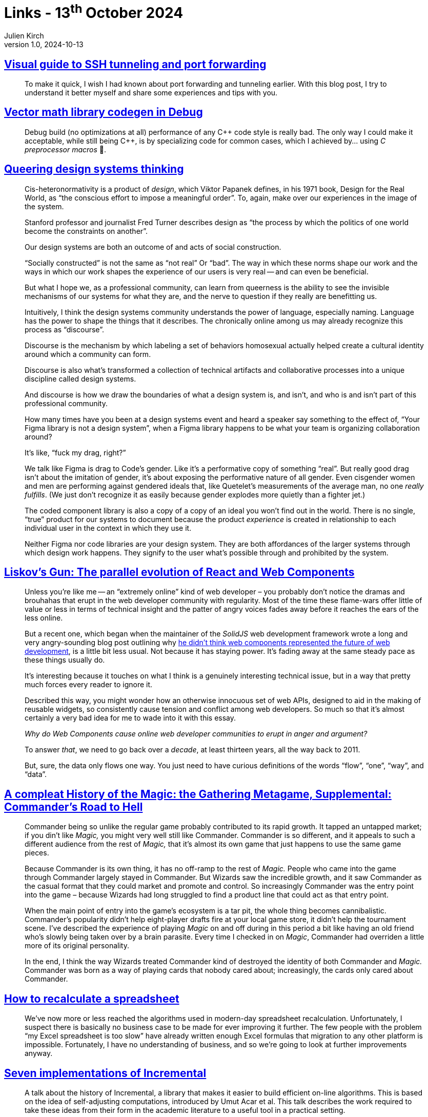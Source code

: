 = Links - 13^th^ October 2024
Julien Kirch
v1.0, 2024-10-13
:article_lang: en
:figure-caption!:
:article_description: Ssh tunelling, debug build in {cpp}, gueering design systems,React & web component, history of Commander in Magic, recalculations, pain zone

== link:https://ittavern.com/visual-guide-to-ssh-tunneling-and-port-forwarding/[Visual guide to SSH tunneling and port forwarding]

[quote]
____
To make it quick, I wish I had known about port forwarding and tunneling earlier. With this blog post, I try to understand it better myself and share some experiences and tips with you.
____

== link:https://aras-p.info/blog/2024/09/14/Vector-math-library-codegen-in-Debug/[Vector math library codegen in Debug]

[quote]
____
Debug build (no optimizations at all) performance of any {cpp} code style is really bad. The only way I could make it acceptable, while still being {cpp}, is by specializing code for common cases, which I achieved by… using _C preprocessor macros_ 🤦.
____

== link:https://www.jovo.design/writing/queer-systems[Queering design systems thinking]

[quote]
____
Cis-heteronormativity is a product of _design_, which Viktor Papanek defines, in his 1971 book, Design for the Real World, as "`the conscious effort to impose a meaningful order`". To, again, make over our experiences in the image of the system.

Stanford professor and journalist Fred Turner describes design as "`the process by which the politics of one world become the constraints on another`".

Our design systems are both an outcome of and acts of social construction.

"`Socially constructed`" is not the same as "`not real`" Or "`bad`". The way in which these norms shape our work and the ways in which our work shapes the experience of our users is very real -- and can even be beneficial.

But what I hope we, as a professional community, can learn from queerness is the ability to see the invisible mechanisms of our systems for what they are, and the nerve to question if they really are benefitting us.
____

[quote]
____
Intuitively, I think the design systems community understands the power of language, especially naming. Language has the power to shape the things that it describes. The chronically online among us may already recognize this process as "`discourse`".

Discourse is the mechanism by which labeling a set of behaviors homosexual actually helped create a cultural identity around which a community can form.

Discourse is also what's transformed a collection of technical artifacts and collaborative processes into a unique discipline called design systems.

And discourse is how we draw the boundaries of what a design system is, and isn't, and who is and isn't part of this professional community.

How many times have you been at a design systems event and heard a speaker say something to the effect of, "`Your Figma library is not a design system`", when a Figma library happens to be what your team is organizing collaboration around?

It's like, "`fuck my drag, right?`"

We talk like Figma is drag to Code's gender. Like it's a performative copy of something "`real`". But really good drag isn't about the imitation of gender, it's about exposing the performative nature of all gender. Even cisgender women and men are performing against gendered ideals that, like Quetelet's measurements of the average man, no one _really fulfills_. (We just don't recognize it as easily because gender explodes more quietly than a fighter jet.)

The coded component library is also a copy of a copy of an ideal you won't find out in the world. There is no single, "`true`" product for our systems to document because the product _experience_ is created in relationship to each individual user in the context in which they use it.

Neither Figma nor code libraries are your design system. They are both affordances of the larger systems through which design work happens. They signify to the user what's possible through and prohibited by the system.
____


== link:https://www.baldurbjarnason.com/2024/liskovs-gun/[Liskov's Gun: The parallel evolution of React and Web Components]

[quote]
____
Unless you're like me -- an "`extremely online`" kind of web developer – you probably don't notice the dramas and brouhahas that erupt in the web developer community with regularity. Most of the time these flame-wars offer little of value or less in terms of technical insight and the patter of angry voices fades away before it reaches the ears of the less online.

But a recent one, which began when the maintainer of the _SolidJS_ web development framework wrote a long and very angry-sounding blog post outlining why link:https://dev.to/ryansolid/web-components-are-not-the-future-48bh[he didn't think web components represented the future of web development], is a little bit less usual. Not because it has staying power. It's fading away at the same steady pace as these things usually do.

It's interesting because it touches on what I think is a genuinely interesting technical issue, but in a way that pretty much forces every reader to ignore it.
____

[quote]
____
Described this way, you might wonder how an otherwise innocuous set of web APIs, designed to aid in the making of reusable widgets, so consistently cause tension and conflict among web developers. So much so that it's almost certainly a very bad idea for me to wade into it with this essay.

_Why do Web Components cause online web developer communities to erupt in anger and argument?_

To answer _that_, we need to go back over a _decade_, at least thirteen years, all the way back to 2011.
____

[quote]
____
But, sure, the data only flows one way. You just need to have curious definitions of the words "`flow`", "`one`", "`way`", and "`data`".
____

== link:https://azhdarchid.com/a-compleat-history-of-the-magic-the-gathering-metagame-supplemental-commanders-road-to-hell/[A compleat History of the Magic: the Gathering Metagame, Supplemental: Commander's Road to Hell]

[quote]
____

Commander being so unlike the regular game probably contributed to its rapid growth. It tapped an untapped market; if you din't like _Magic,_ you might very well still like Commander. Commander is so different, and it appeals to such a different audience from the rest of _Magic,_ that it's almost its own game that just happens to use the same game pieces.

Because Commander is its own thing, it has no off-ramp to the rest of _Magic._ People who came into the game through Commander largely stayed in Commander. But Wizards saw the incredible growth, and it saw Commander as the casual format that they could market and promote and control. So increasingly Commander was the entry point into the game – because Wizards had long struggled to find a product line that could act as that entry point.

When the main point of entry into the game's ecosystem is a tar pit, the whole thing becomes cannibalistic. Commander's popularity didn't help eight-player drafts fire at your local game store, it didn't help the tournament scene. I've described the experience of playing _Magic_ on and off during in this period a bit like having an old friend who's slowly being taken over by a brain parasite. Every time I checked in on _Magic_, Commander had overriden a little more of its original personality.

In the end, I think the way Wizards treated Commander kind of destroyed the identity of both Commander and _Magic._ Commander was born as a way of playing cards that nobody cared about; increasingly, the cards only cared about Commander.
____

== link:https://lord.io/spreadsheets/[How to recalculate a spreadsheet]

[quote]
____
We've now more or less reached the algorithms used in modern-day spreadsheet recalculation. Unfortunately, I suspect there is basically no business case to be made for ever improving it further. The few people with the problem "`my Excel spreadsheet is too slow`" have already written enough Excel formulas that migration to any other platform is impossible. Fortunately, I have no understanding of business, and so we're going to look at further improvements anyway.
____

== link:https://www.janestreet.com/tech-talks/seven-implementations-of-incremental/[Seven implementations of Incremental]

[quote]
____
A talk about the history of Incremental, a library that makes it easier to build efficient on-line algorithms. This is based on the idea of self-adjusting computations, introduced by Umut Acar et al. This talk describes the work required to take these ideas from their form in the academic literature to a useful tool in a practical setting.
____

== link:https://ludic.mataroa.blog/blog/get-me-out-of-data-hell/[Get me out of data hell]

[quote]
____
At two of the four businesses I've worked at, the most highly-performing engineers have resorted to something that I think of as Pain Zone navigation. It's the practice of never working unless pair programming simply to have someone next to you, bolstering your resolve, so that you can gaze upon the horrors of the Pain Zone without immediately losing your mind. Of course, no code alone can make people this afraid of work. Code is, ultimately, characters on a screen, and software engineers do nothing but hammer that code into shapes that spark Joy and Money. The fear and dread comes from a culture where people feel _bad_ that they can't work quickly enough in the terrible codebase, where they feel _judged_ for slowing down to hammer the code into better shapes that sadly aren't on the Jira board, and where management looks down on people who practice craftsmanship.

The last doesn't even require malicious management -- it just needs people that don't respect how deep craftsmanship can go. 
____

[quote]
____
Management is blissfully unaware that this force of camaraderie and mutual psychotherapy is the only way that things continue to limp along.
____